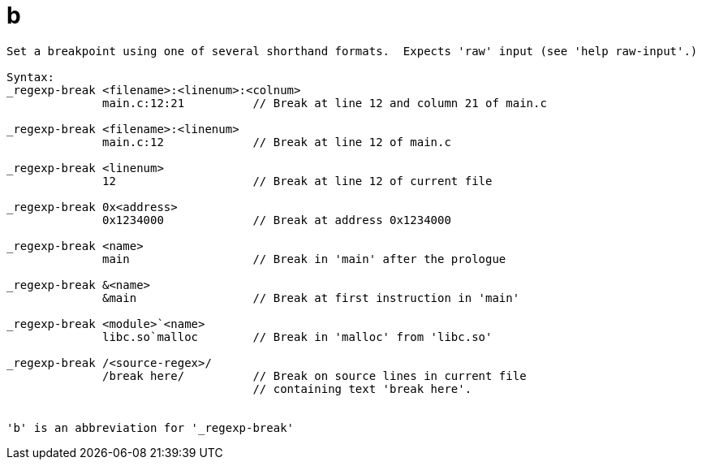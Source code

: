 = b

----
Set a breakpoint using one of several shorthand formats.  Expects 'raw' input (see 'help raw-input'.)

Syntax: 
_regexp-break <filename>:<linenum>:<colnum>
              main.c:12:21          // Break at line 12 and column 21 of main.c

_regexp-break <filename>:<linenum>
              main.c:12             // Break at line 12 of main.c

_regexp-break <linenum>
              12                    // Break at line 12 of current file

_regexp-break 0x<address>
              0x1234000             // Break at address 0x1234000

_regexp-break <name>
              main                  // Break in 'main' after the prologue

_regexp-break &<name>
              &main                 // Break at first instruction in 'main'

_regexp-break <module>`<name>
              libc.so`malloc        // Break in 'malloc' from 'libc.so'

_regexp-break /<source-regex>/
              /break here/          // Break on source lines in current file
                                    // containing text 'break here'.


'b' is an abbreviation for '_regexp-break'
----